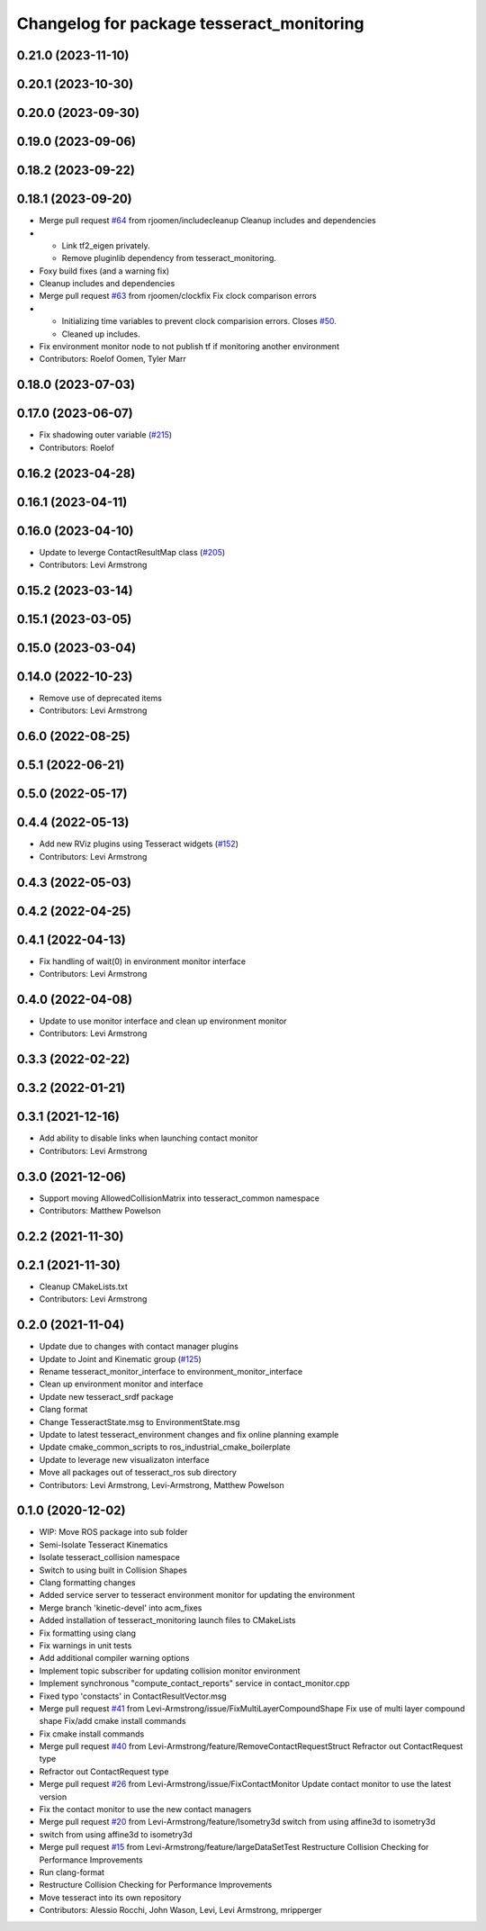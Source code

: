 ^^^^^^^^^^^^^^^^^^^^^^^^^^^^^^^^^^^^^^^^^^
Changelog for package tesseract_monitoring
^^^^^^^^^^^^^^^^^^^^^^^^^^^^^^^^^^^^^^^^^^

0.21.0 (2023-11-10)
-------------------

0.20.1 (2023-10-30)
-------------------

0.20.0 (2023-09-30)
-------------------

0.19.0 (2023-09-06)
-------------------

0.18.2 (2023-09-22)
-------------------

0.18.1 (2023-09-20)
-------------------
* Merge pull request `#64 <https://github.com/tesseract-robotics/tesseract_ros2/issues/64>`_ from rjoomen/includecleanup
  Cleanup includes and dependencies
* - Link tf2_eigen privately.
  - Remove pluginlib dependency from tesseract_monitoring.
* Foxy build fixes (and a warning fix)
* Cleanup includes and dependencies
* Merge pull request `#63 <https://github.com/tesseract-robotics/tesseract_ros2/issues/63>`_ from rjoomen/clockfix
  Fix clock comparison errors
* - Initializing time variables to prevent clock comparision errors. Closes `#50 <https://github.com/tesseract-robotics/tesseract_ros2/issues/50>`_.
  - Cleaned up includes.
* Fix environment monitor node to not publish tf if monitoring another environment
* Contributors: Roelof Oomen, Tyler Marr

0.18.0 (2023-07-03)
-------------------

0.17.0 (2023-06-07)
-------------------
* Fix shadowing outer variable (`#215 <https://github.com/tesseract-robotics/tesseract_ros/issues/215>`_)
* Contributors: Roelof

0.16.2 (2023-04-28)
-------------------

0.16.1 (2023-04-11)
-------------------

0.16.0 (2023-04-10)
-------------------
* Update to leverge ContactResultMap class (`#205 <https://github.com/tesseract-robotics/tesseract_ros/issues/205>`_)
* Contributors: Levi Armstrong

0.15.2 (2023-03-14)
-------------------

0.15.1 (2023-03-05)
-------------------

0.15.0 (2023-03-04)
-------------------

0.14.0 (2022-10-23)
-------------------
* Remove use of deprecated items
* Contributors: Levi Armstrong

0.6.0 (2022-08-25)
------------------

0.5.1 (2022-06-21)
------------------

0.5.0 (2022-05-17)
------------------

0.4.4 (2022-05-13)
------------------
* Add new RViz plugins using Tesseract widgets (`#152 <https://github.com/tesseract-robotics/tesseract_ros/issues/152>`_)
* Contributors: Levi Armstrong

0.4.3 (2022-05-03)
------------------

0.4.2 (2022-04-25)
------------------

0.4.1 (2022-04-13)
------------------
* Fix handling of wait(0) in environment monitor interface
* Contributors: Levi Armstrong

0.4.0 (2022-04-08)
------------------
* Update to use monitor interface and clean up environment monitor
* Contributors: Levi Armstrong

0.3.3 (2022-02-22)
------------------

0.3.2 (2022-01-21)
------------------

0.3.1 (2021-12-16)
------------------
* Add ability to disable links when launching contact monitor
* Contributors: Levi Armstrong

0.3.0 (2021-12-06)
------------------
* Support moving AllowedCollisionMatrix into tesseract_common namespace
* Contributors: Matthew Powelson

0.2.2 (2021-11-30)
------------------

0.2.1 (2021-11-30)
------------------
* Cleanup CMakeLists.txt
* Contributors: Levi Armstrong

0.2.0 (2021-11-04)
------------------
* Update due to changes with contact manager plugins
* Update to Joint and Kinematic group (`#125 <https://github.com/tesseract-robotics/tesseract_ros/issues/125>`_)
* Rename tesseract_monitor_interface to environment_monitor_interface
* Clean up environment monitor and interface
* Update new tesseract_srdf package
* Clang format
* Change TesseractState.msg to EnvironmentState.msg
* Update to latest tesseract_environment changes and fix online planning example
* Update cmake_common_scripts to ros_industrial_cmake_boilerplate
* Update to leverage new visualizaton interface
* Move all packages out of tesseract_ros sub directory
* Contributors: Levi Armstrong, Levi-Armstrong, Matthew Powelson

0.1.0 (2020-12-02)
------------------
* WIP: Move ROS package into sub folder
* Semi-Isolate Tesseract Kinematics
* Isolate tesseract_collision namespace
* Switch to using built in Collision Shapes
* Clang formatting changes
* Added service server to tesseract environment monitor for updating the environment
* Merge branch 'kinetic-devel' into acm_fixes
* Added installation of tesseract_monitoring launch files to CMakeLists
* Fix formatting using clang
* Fix warnings in unit tests
* Add additional compiler warning options
* Implement topic subscriber for updating collision monitor environment
* Implement synchronous "compute_contact_reports" service in contact_monitor.cpp
* Fixed typo 'constacts' in ContactResultVector.msg
* Merge pull request `#41 <https://github.com/tesseract-robotics/tesseract_ros/issues/41>`_ from Levi-Armstrong/issue/FixMultiLayerCompoundShape
  Fix use of multi layer compound shape
  Fix/add cmake install commands
* Fix cmake install commands
* Merge pull request `#40 <https://github.com/tesseract-robotics/tesseract_ros/issues/40>`_ from Levi-Armstrong/feature/RemoveContactRequestStruct
  Refractor out ContactRequest type
* Refractor out ContactRequest type
* Merge pull request `#26 <https://github.com/tesseract-robotics/tesseract_ros/issues/26>`_ from Levi-Armstrong/issue/FixContactMonitor
  Update contact monitor to use the latest version
* Fix the contact monitor to use the new contact managers
* Merge pull request `#20 <https://github.com/tesseract-robotics/tesseract_ros/issues/20>`_ from Levi-Armstrong/feature/Isometry3d
  switch from using affine3d to isometry3d
* switch from using affine3d to isometry3d
* Merge pull request `#15 <https://github.com/tesseract-robotics/tesseract_ros/issues/15>`_ from Levi-Armstrong/feature/largeDataSetTest
  Restructure Collision Checking for Performance Improvements
* Run clang-format
* Restructure Collision Checking for Performance Improvements
* Move tesseract into its own repository
* Contributors: Alessio Rocchi, John Wason, Levi, Levi Armstrong, mripperger

